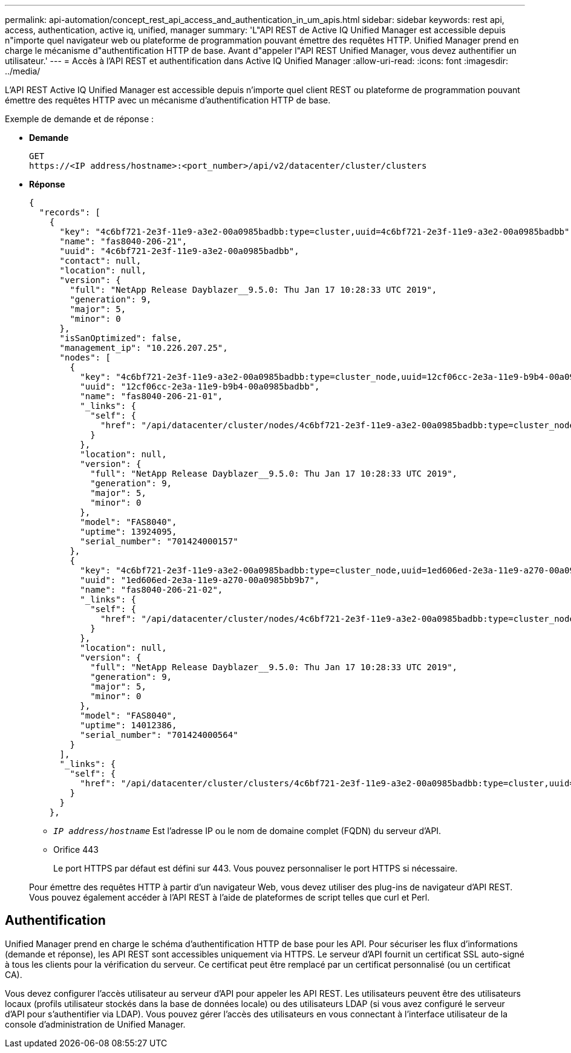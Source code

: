 ---
permalink: api-automation/concept_rest_api_access_and_authentication_in_um_apis.html 
sidebar: sidebar 
keywords: rest api, access, authentication, active iq, unified, manager 
summary: 'L"API REST de Active IQ Unified Manager est accessible depuis n"importe quel navigateur web ou plateforme de programmation pouvant émettre des requêtes HTTP. Unified Manager prend en charge le mécanisme d"authentification HTTP de base. Avant d"appeler l"API REST Unified Manager, vous devez authentifier un utilisateur.' 
---
= Accès à l'API REST et authentification dans Active IQ Unified Manager
:allow-uri-read: 
:icons: font
:imagesdir: ../media/


[role="lead"]
L'API REST Active IQ Unified Manager est accessible depuis n'importe quel client REST ou plateforme de programmation pouvant émettre des requêtes HTTP avec un mécanisme d'authentification HTTP de base.

Exemple de demande et de réponse :

* *Demande*
+
[listing]
----
GET
https://<IP address/hostname>:<port_number>/api/v2/datacenter/cluster/clusters
----
* *Réponse*
+
[listing]
----
{
  "records": [
    {
      "key": "4c6bf721-2e3f-11e9-a3e2-00a0985badbb:type=cluster,uuid=4c6bf721-2e3f-11e9-a3e2-00a0985badbb",
      "name": "fas8040-206-21",
      "uuid": "4c6bf721-2e3f-11e9-a3e2-00a0985badbb",
      "contact": null,
      "location": null,
      "version": {
        "full": "NetApp Release Dayblazer__9.5.0: Thu Jan 17 10:28:33 UTC 2019",
        "generation": 9,
        "major": 5,
        "minor": 0
      },
      "isSanOptimized": false,
      "management_ip": "10.226.207.25",
      "nodes": [
        {
          "key": "4c6bf721-2e3f-11e9-a3e2-00a0985badbb:type=cluster_node,uuid=12cf06cc-2e3a-11e9-b9b4-00a0985badbb",
          "uuid": "12cf06cc-2e3a-11e9-b9b4-00a0985badbb",
          "name": "fas8040-206-21-01",
          "_links": {
            "self": {
              "href": "/api/datacenter/cluster/nodes/4c6bf721-2e3f-11e9-a3e2-00a0985badbb:type=cluster_node,uuid=12cf06cc-2e3a-11e9-b9b4-00a0985badbb"
            }
          },
          "location": null,
          "version": {
            "full": "NetApp Release Dayblazer__9.5.0: Thu Jan 17 10:28:33 UTC 2019",
            "generation": 9,
            "major": 5,
            "minor": 0
          },
          "model": "FAS8040",
          "uptime": 13924095,
          "serial_number": "701424000157"
        },
        {
          "key": "4c6bf721-2e3f-11e9-a3e2-00a0985badbb:type=cluster_node,uuid=1ed606ed-2e3a-11e9-a270-00a0985bb9b7",
          "uuid": "1ed606ed-2e3a-11e9-a270-00a0985bb9b7",
          "name": "fas8040-206-21-02",
          "_links": {
            "self": {
              "href": "/api/datacenter/cluster/nodes/4c6bf721-2e3f-11e9-a3e2-00a0985badbb:type=cluster_node,uuid=1ed606ed-2e3a-11e9-a270-00a0985bb9b7"
            }
          },
          "location": null,
          "version": {
            "full": "NetApp Release Dayblazer__9.5.0: Thu Jan 17 10:28:33 UTC 2019",
            "generation": 9,
            "major": 5,
            "minor": 0
          },
          "model": "FAS8040",
          "uptime": 14012386,
          "serial_number": "701424000564"
        }
      ],
      "_links": {
        "self": {
          "href": "/api/datacenter/cluster/clusters/4c6bf721-2e3f-11e9-a3e2-00a0985badbb:type=cluster,uuid=4c6bf721-2e3f-11e9-a3e2-00a0985badbb"
        }
      }
    },
----
+
** `_IP address/hostname_` Est l'adresse IP ou le nom de domaine complet (FQDN) du serveur d'API.
** Orifice 443
+
Le port HTTPS par défaut est défini sur 443. Vous pouvez personnaliser le port HTTPS si nécessaire.



+
Pour émettre des requêtes HTTP à partir d'un navigateur Web, vous devez utiliser des plug-ins de navigateur d'API REST. Vous pouvez également accéder à l'API REST à l'aide de plateformes de script telles que curl et Perl.





== Authentification

Unified Manager prend en charge le schéma d'authentification HTTP de base pour les API. Pour sécuriser les flux d'informations (demande et réponse), les API REST sont accessibles uniquement via HTTPS. Le serveur d'API fournit un certificat SSL auto-signé à tous les clients pour la vérification du serveur. Ce certificat peut être remplacé par un certificat personnalisé (ou un certificat CA).

Vous devez configurer l'accès utilisateur au serveur d'API pour appeler les API REST. Les utilisateurs peuvent être des utilisateurs locaux (profils utilisateur stockés dans la base de données locale) ou des utilisateurs LDAP (si vous avez configuré le serveur d'API pour s'authentifier via LDAP). Vous pouvez gérer l'accès des utilisateurs en vous connectant à l'interface utilisateur de la console d'administration de Unified Manager.
